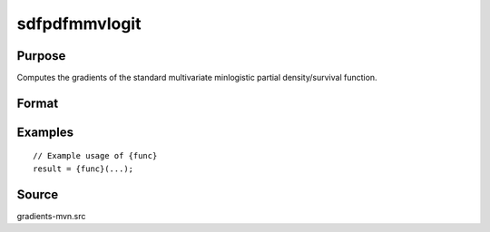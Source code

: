 sdfpdfmmvlogit
==============================================

Purpose
----------------

Computes the gradients of the standard multivariate minlogistic partial density/survival function. 

Format
----------------
.. function:: w = sdfpdfmmvlogit(a, c, indxeq)


    :param a: (Q x K) matrix, where:
    :type a: (Specify type)
    :param c: (K x 1) vector of abscissae at which the density/survival function is evaluated.
    :type c: (Specify type)
    :param indxeq: (K x 1) vector of indicators specifying which abscissae represent point values for density function computation.
    :type indxeq: (Specify type)

    :return w: (1 x 1) scalar, representing the computed probability.
    :rtype w: (Specify type)

Examples
----------------

::

    // Example usage of {func}
    result = {func}(...);


Source
------------

gradients-mvn.src
